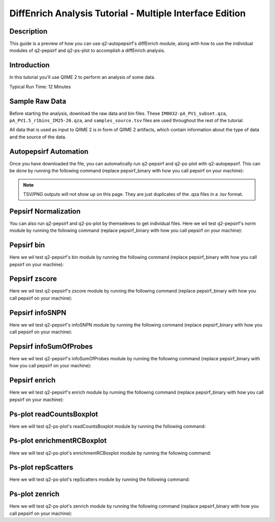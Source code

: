 DiffEnrich Analysis Tutorial - Multiple Interface Edition
============================================================

Description
-----------

This guide is a preview of how you can use q2-autopepsirf's diffEnrich module, along with how to use
the individual modules of q2-pepsirf and q2-ps-plot to accomplish a diffEnrich analysis.

Introduction
------------

In this tutorial you'll use QIIME 2 to perform an analysis of some data.

Typical Run Time: 12 Minutes

Sample Raw Data
---------------

.. usage-selector::

Before starting the analysis, download the raw data and bin files. These
``IM0032-pA_PV1_subset.qza``, ``pA_PV1.5_r1bins_IM25-26.qza``, and 
``samples_source.tsv`` files are used throughout the rest of the tutorial.

.. usage::
  
   def raw_factory():
      import qiime2
      return qiime2.Artifact.load("source/data/IM0032-pA_PV1_subset.qza")

   raw_data = use.init_artifact("IM0032-pA_PV1_subset", raw_factory)

   def bin_factory():
      import qiime2
      return qiime2.Artifact.load("source/data/pA_PV1.5_r1bins_IM25-26.qza")

   bin_data = use.init_artifact("pA_PV1.5_r1bins_IM25-26", bin_factory)

   def metadata_factory():
      import qiime2
      return qiime2.Metadata.load("source/data/samples_source.tsv")

   metadata = use.init_metadata('samples_source', metadata_factory)

All data that is used as input to QIIME 2 is in form of QIIME 2 artifacts,
which contain information about the type of data and the source of the data.

Autopepsirf Automation
----------------------

.. usage-selector::

Once you have downloaded the file, you can automatically run q2-pepsirf and 
q2-ps-plot with q2-autopepsirf. This can be done by running the following 
command (replace pepsirf_binary with how you call pepsirf on your machine):

.. usage::

    col_sum, diff, diff_ratio, zscore, zscore_nan, sample_names, read_counts, rcBoxplot, enriched, enrichBoxplot, zScatter, csScatter, zenrich = use.action(
    use.UsageAction(plugin_id='autopepsirf', action_id='diffEnrich'),
    use.UsageInputs(
        raw_data = raw_data,
        bins = bin_data,
        negative_id = "SB_",
        exact_z_thresh = "6,10",
        pepsirf_tsv_dir = "./testingTSV",
        tsv_base_str = "IM0032-pA_PV1_subset",
        hdi = 0.95,
        pepsirf_binary = "pepsirf"
    ),
    use.UsageOutputNames(
        col_sum = "colsum",
        diff = "diff",
        diff_ratio = "diff_ratio",
        zscore = "zscore",
        zscore_nan = "zscore_nan",
        sample_names = "sample_names",
        read_counts = "read_counts",
        rc_boxplot = "rcBoxplot",
        enrich = "enrich",
        enrich_count_boxplot = "enrichBoxplot",
        zscore_scatter = "zScatter",
        colsum_scatter = "csScatter",
        zenrich_scatter = "zenrich"
    )
    ) 

.. note::
    TSV/PNG outputs will not show up on this page. They are just duplicates of the .qza files in a .tsv format.

Pepsirf Normalization
---------------------

.. usage-selector::

You can also run q2-pepsirf and q2-ps-plot by themseleves to get
individual files. Here we wil test q2-pepsirf's norm module by 
running the following command (replace pepsirf_binary with how you 
call pepsirf on your machine):

.. usage::

   col_sum, = use.action(
    use.UsageAction(plugin_id='pepsirf', action_id='norm'),
    use.UsageInputs(
        peptide_scores = raw_data,
        pepsirf_binary = "pepsirf"
    ),
    use.UsageOutputNames(
        qza_output = "IM0032-pA_PV1_subset_CS"
    )
    )

Pepsirf bin
-----------

.. usage-selector::

Here we wil test q2-pepsirf's bin module by 
running the following command (replace pepsirf_binary with how you 
call pepsirf on your machine):

.. usage::

   pepsirf_bin, = use.action(
    use.UsageAction(plugin_id='pepsirf', action_id='bin'),
    use.UsageInputs(
        scores = col_sum,
        bin_size = 300,
        round_to = 0,
        pepsirf_binary = "pepsirf"
    ),
    use.UsageOutputNames(
        bin_output = "IM0032-pA_PV1_subset_bin"
    )
    )

Pepsirf zscore
--------------

.. usage-selector::

Here we wil test q2-pepsirf's zscore module by 
running the following command (replace pepsirf_binary with how you 
call pepsirf on your machine):

.. usage::

   pepsirf_zscore, pepsirf_nan, = use.action(
    use.UsageAction(plugin_id='pepsirf', action_id='zscore'),
    use.UsageInputs(
        scores = diff,
        bins = bin_data,
        hdi = 0.95,
        pepsirf_binary = "/mnt/c/Users/ANNAB/Documents/GitHub/PepSIRF/precompiled/linux_mint_19.3/pepsirf_1.4.0_linux"
    ),
    use.UsageOutputNames(
        zscore_output = "IM0032-pA_PV1_Z-HDI95",
        nan_report = "IM0032-pA_PV1_Z-HDI95_nan"
    )
    )

Pepsirf infoSNPN
----------------

.. usage-selector::

Here we wil test q2-pepsirf's infoSNPN module by 
running the following command (replace pepsirf_binary with how you 
call pepsirf on your machine):

.. usage::

   pepsirf_sample_names, = use.action(
    use.UsageAction(plugin_id='pepsirf', action_id='infoSNPN'),
    use.UsageInputs(
        input = raw_data,
        get = "samples",
        pepsirf_binary = "/mnt/c/Users/ANNAB/Documents/GitHub/PepSIRF/precompiled/linux_mint_19.3/pepsirf_1.4.0_linux"
    ),
    use.UsageOutputNames(
        snpn_output = "IM0032-pA_PV1_SN",
    )
    )

Pepsirf infoSumOfProbes
-----------------------

.. usage-selector::

Here we wil test q2-pepsirf's infoSumOfProbes module by 
running the following command (replace pepsirf_binary with how you 
call pepsirf on your machine):

.. usage::

   pepsirf_read_counts, = use.action(
    use.UsageAction(plugin_id='pepsirf', action_id='infoSumOfProbes'),
    use.UsageInputs(
        input = raw_data,
        pepsirf_binary = "/mnt/c/Users/ANNAB/Documents/GitHub/PepSIRF/precompiled/linux_mint_19.3/pepsirf_1.4.0_linux"
    ),
    use.UsageOutputNames(
        sum_of_probes_output = "IM0032-pA_PV1_RC",
    )
    )

Pepsirf enrich
--------------

.. usage-selector::

Here we wil test q2-pepsirf's enrich module by 
running the following command (replace pepsirf_binary with how you 
call pepsirf on your machine):

.. usage::

    samples_col = use.get_metadata_column('samples_col', 'source', metadata)

    pepsirf_enrich_dir, = use.action(
    use.UsageAction(plugin_id='pepsirf', action_id='enrich'),
    use.UsageInputs(
        source = samples_col,
        zscores = zscore,
        col_sum = col_sum,
        exact_z_thresh = "6,10",
        exact_cs_thresh = "20",
        enrichment_failure = True,
        pepsirf_binary = "/mnt/c/Users/ANNAB/Documents/GitHub/PepSIRF/precompiled/linux_mint_19.3/pepsirf_1.4.0_linux"
    ),
    use.UsageOutputNames(
        dir_fmt_output = "6-10Z-HDI95_20CS_300000raw",
    )
    )

Ps-plot readCountsBoxplot
-------------------------

.. usage-selector::

Here we will test q2-ps-plot's readCountsBoxplot module by running the following command:

.. usage::

   zScatter, = use.action(
    use.UsageAction(plugin_id='ps_plot', action_id='readCountsBoxplot'),
    use.UsageInputs(
        read_counts = read_counts
    ),
    use.UsageOutputNames(
        visualization = "RCBoxplot"
    )
    )

Ps-plot enrichmentRCBoxplot
---------------------------

.. usage-selector::

Here we will test q2-ps-plot's enrichmentRCBoxplot module by running the following command:

.. usage::

   zScatter, = use.action(
    use.UsageAction(plugin_id='ps_plot', action_id='enrichmentRCBoxplot'),
    use.UsageInputs(
        enriched_dir = enriched
    ),
    use.UsageOutputNames(
        visualization = "enrichedBoxplot"
    )
    )

Ps-plot repScatters
-------------------

.. usage-selector::

Here we will test q2-ps-plot's repScatters module by running the following command:

.. usage::

   zScatter, = use.action(
    use.UsageAction(plugin_id='ps_plot', action_id='repScatters'),
    use.UsageInputs(
        zscore = zscore,
        source = samples_col,
    ),
    use.UsageOutputNames(
        visualization = "ZRepScatter"
    )
    )

Ps-plot zenrich
---------------

.. usage-selector::

Here we will test q2-ps-plot's zenrich module by running the following command
(replace pepsirf_binary with how you call pepsirf on your machine):

.. usage::

   zenrichScat, = use.action(
    use.UsageAction(plugin_id='ps_plot', action_id='zenrich'),
    use.UsageInputs(
        data = col_sum,
        zscores = zscore,
        source = samples_col,
        negative_controls = ["SB_pA_A","SB_pA_B","SB_pA_D"],
        pepsirf_binary = "pepsirf"
    ),
    use.UsageOutputNames(
        visualization = "zenrich_scatter"
    )
    )


